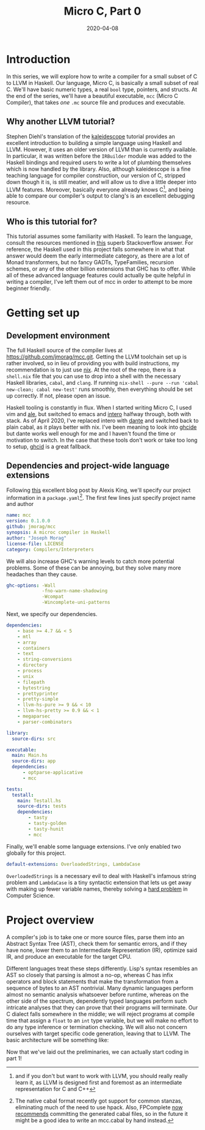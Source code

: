 #+TITLE: Micro C, Part 0
#+DATE: 2020-04-08
#+TAGS[]: llvm, haskell

* Introduction
  In this series, we will explore how to write a compiler for a small subset of C to LLVM in Haskell. Our language, Micro C, is basically a small subset of real C. We'll have basic numeric types, a real =bool= type, pointers, and structs. At the end of the series, we'll have a beautiful executable, =mcc= (Micro C Compiler), that takes /one/ =.mc= source file and produces and executable.
** Why another LLVM tutorial?
   Stephen Diehl's translation of the [[http://www.stephendiehl.com/llvm/][kaleidescope]] tutorial provides an excellent introduction to building a simple language using Haskell and LLVM. However, it uses an older version of LLVM than is currently available. In particular, it was written before the =IRBuilder= module was added to the Haskell bindings and required users to write a lot of plumbing themselves which is now handled by the library. Also, although kaleidescope is a fine teaching language for compiler construction, our version of C, stripped down though it is, is still meatier, and will allow us to dive a little deeper into LLVM features. Moreover, basically everyone already knows C[fn:: and if you don't but want to work with LLVM, you should really really learn it, as LLVM is designed first and foremost as an intermediate representation for C and C++], and being able to compare our compiler's output to clang's is an excellent debugging resource.
** Who is this tutorial for?
   This tutorial assumes some familiarity with Haskell. To learn the language, consult the resources mentioned in [[https://stackoverflow.com/questions/1012573/getting-started-with-haskell][this]] superb Stackoverflow answer. For reference, the Haskell used in this project falls somewhere in what that answer would deem the early intermediate category, as there are a lot of Monad transformers, but no fancy GADTs, TypeFamilies, recursion schemes, or any of the other billion extensions that GHC has to offer. While all of these advanced language features could actually be quite helpful in writing a compiler, I've left them out of mcc in order to attempt to be more beginner friendly.
* Getting set up
** Development environment
   The full Haskell source of the compiler lives at https://github.com/jmorag/mcc.git. Getting the LLVM toolchain set up is rather involved, so in lieu of providing you with build instructions, my recommendation is to just use [[https://nixos.org/nix/][nix]]. At the root of the repo, there is a =shell.nix= file that you can use to drop into a shell with the necessary Haskell libraries, =cabal=, and =clang=. If running =nix-shell --pure --run 'cabal new-clean; cabal new-test'= runs smoothly, then everything should be set up correctly. If not, please open an issue.

Haskell tooling is constantly in flux. When I started writing Micro C, I used vim and [[https://github.com/dense-analysis/ale][ale]], but switched to emacs and [[https://github.com/chrisdone/intero][intero]] halfway through, both with stack. As of April 2020, I've replaced intero with [[https://github.com/jyp/dante][dante]] and switched back to plain cabal, as it plays better with nix. I've been meaning to look into [[https://github.com/digital-asset/ghcide][ghcide]] but dante works well enough for me and I haven't found the time or motivation to switch. In the case that these tools don't work or take too long to setup, [[https://github.com/ndmitchell/ghcid][ghcid]] is a great fallback.
** Dependencies and project-wide language extensions
Following [[https://lexi-lambda.github.io/blog/2018/02/10/an-opinionated-guide-to-haskell-in-2018/][this]] excellent blog post by Alexis King, we'll specify our project information in a =package.yaml=[fn:2]. The first few lines just specify project name and author
#+BEGIN_SRC yaml
name: mcc
version: 0.1.0.0
github: jmorag/mcc
synopsis: A microc compiler in Haskell
author: "Joseph Morag"
license-file: LICENSE
category: Compilers/Interpreters
#+END_SRC
We will also increase GHC's warning levels to catch more potential problems. Some of these can be annoying, but they solve many more headaches than they cause.
#+BEGIN_SRC yaml
ghc-options: -Wall 
             -fno-warn-name-shadowing 
             -Wcompat
             -Wincomplete-uni-patterns
#+END_SRC
Next, we specify our dependencies.
#+BEGIN_SRC yaml
dependencies:
    - base >= 4.7 && < 5
    - mtl
    - array
    - containers
    - text
    - string-conversions
    - directory
    - process
    - unix
    - filepath
    - bytestring
    - prettyprinter
    - pretty-simple
    - llvm-hs-pure >= 9 && < 10
    - llvm-hs-pretty >= 0.9 && < 1
    - megaparsec
    - parser-combinators

library:
  source-dirs: src

executable:
  main: Main.hs
  source-dirs: app
  dependencies: 
      - optparse-applicative
      - mcc

tests:
  testall:
    main: Testall.hs
    source-dirs: tests
    dependencies:
        - tasty
        - tasty-golden
        - tasty-hunit
        - mcc
#+END_SRC
Finally, we'll enable some language extensions. I've only enabled two globally for this project.
#+BEGIN_SRC yaml
default-extensions: OverloadedStrings, LambdaCase
#+END_SRC
~OverloadedStrings~ is a necessary evil to deal with Haskell's infamous string problem and ~LambdaCase~ is a tiny syntactic extension that lets us get away with making up fewer variable names, thereby solving a [[https://hilton.org.uk/blog/why-naming-things-is-hard][hard problem]] in Computer Science. 

[fn:2] The native cabal format recently got support for common stanzas, eliminating much of the need to use hpack. Also, FPComplete [[https://tech.fpcomplete.com/blog/storing-generated-cabal-files][now recommends]] committing the generated cabal files, so in the future it might be a good idea to write an mcc.cabal by hand instead.
* Project overview
A compiler's job is to take one or more source files, parse them into an Abstract Syntax Tree (AST), check them for semantic errors, and if they have none, lower them to an Intermediate Representation (IR), optimize said IR, and produce an executable for the target CPU. 

Different languages treat these steps differently. Lisp's syntax resembles an AST so closely that parsing is almost a no-op, whereas C has infix operators and block statements that make the transformation from a sequence of bytes to an AST nontrivial. Many dynamic languages perform almost no semantic analysis whatsoever before runtime, whereas on the other side of the spectrum, dependently typed languages perform such intricate analyses that they can prove that their programs will terminate. Our C dialect falls somewhere in the middle; we will reject programs at compile time that assign a ~float~ to an ~int~ type variable, but we will make no effort to do any type inference or termination checking. We will also not concern ourselves with target specific code generation, leaving that to LLVM. The basic architecture will be something like: 

[[/images/compiler-pipeline.png]]

Now that we've laid out the preliminaries, we can actually start coding in part 1!
